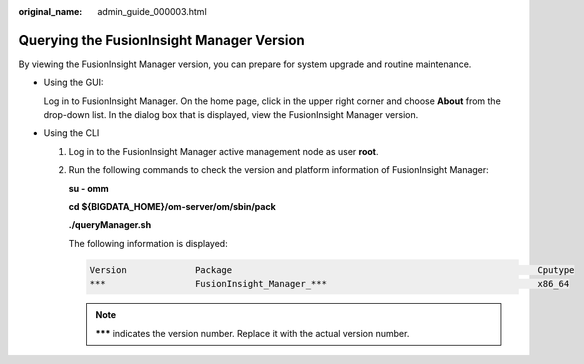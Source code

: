 :original_name: admin_guide_000003.html

.. _admin_guide_000003:

Querying the FusionInsight Manager Version
==========================================

By viewing the FusionInsight Manager version, you can prepare for system upgrade and routine maintenance.

-  Using the GUI:

   Log in to FusionInsight Manager. On the home page, click |image1| in the upper right corner and choose **About** from the drop-down list. In the dialog box that is displayed, view the FusionInsight Manager version.

-  Using the CLI

   #. Log in to the FusionInsight Manager active management node as user **root**.

   #. Run the following commands to check the version and platform information of FusionInsight Manager:

      **su - omm**

      **cd ${BIGDATA_HOME}/om-server/om/sbin/pack**

      **./queryManager.sh**

      The following information is displayed:

      .. code-block::

              Version             Package                                                          Cputype
              ***                 FusionInsight_Manager_***                                        x86_64

      .. note::

         **\**\*** indicates the version number. Replace it with the actual version number.

.. |image1| image:: /_static/images/en-us_image_0000001438954277.png
